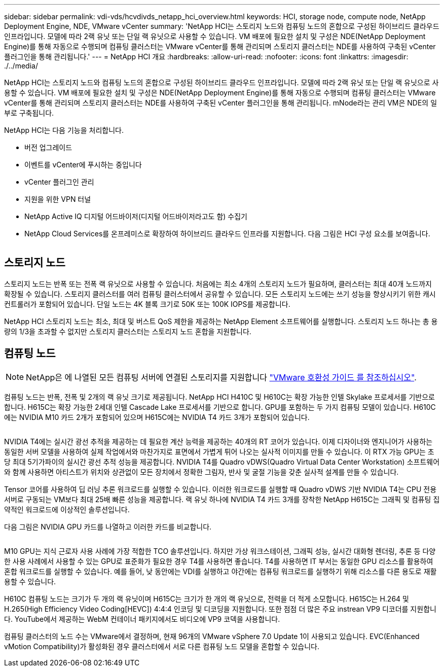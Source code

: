 ---
sidebar: sidebar 
permalink: vdi-vds/hcvdivds_netapp_hci_overview.html 
keywords: HCI, storage node, compute node, NetApp Deployment Engine, NDE, VMware vCenter 
summary: 'NetApp HCI는 스토리지 노드와 컴퓨팅 노드의 혼합으로 구성된 하이브리드 클라우드 인프라입니다. 모델에 따라 2랙 유닛 또는 단일 랙 유닛으로 사용할 수 있습니다. VM 배포에 필요한 설치 및 구성은 NDE(NetApp Deployment Engine)를 통해 자동으로 수행되며 컴퓨팅 클러스터는 VMware vCenter를 통해 관리되며 스토리지 클러스터는 NDE를 사용하여 구축된 vCenter 플러그인을 통해 관리됩니다.' 
---
= NetApp HCI 개요
:hardbreaks:
:allow-uri-read: 
:nofooter: 
:icons: font
:linkattrs: 
:imagesdir: ./../media/


[role="lead"]
NetApp HCI는 스토리지 노드와 컴퓨팅 노드의 혼합으로 구성된 하이브리드 클라우드 인프라입니다. 모델에 따라 2랙 유닛 또는 단일 랙 유닛으로 사용할 수 있습니다. VM 배포에 필요한 설치 및 구성은 NDE(NetApp Deployment Engine)를 통해 자동으로 수행되며 컴퓨팅 클러스터는 VMware vCenter를 통해 관리되며 스토리지 클러스터는 NDE를 사용하여 구축된 vCenter 플러그인을 통해 관리됩니다. mNode라는 관리 VM은 NDE의 일부로 구축됩니다.

NetApp HCI는 다음 기능을 처리합니다.

* 버전 업그레이드
* 이벤트를 vCenter에 푸시하는 중입니다
* vCenter 플러그인 관리
* 지원을 위한 VPN 터널
* NetApp Active IQ 디지털 어드바이저(디지털 어드바이저라고도 함) 수집기
* NetApp Cloud Services를 온프레미스로 확장하여 하이브리드 클라우드 인프라를 지원합니다. 다음 그림은 HCI 구성 요소를 보여줍니다.


image:hcvdivds_image5.png[""]



== 스토리지 노드

스토리지 노드는 반폭 또는 전폭 랙 유닛으로 사용할 수 있습니다. 처음에는 최소 4개의 스토리지 노드가 필요하며, 클러스터는 최대 40개 노드까지 확장될 수 있습니다. 스토리지 클러스터를 여러 컴퓨팅 클러스터에서 공유할 수 있습니다. 모든 스토리지 노드에는 쓰기 성능을 향상시키기 위한 캐시 컨트롤러가 포함되어 있습니다. 단일 노드는 4K 블록 크기로 50K 또는 100K IOPS를 제공합니다.

NetApp HCI 스토리지 노드는 최소, 최대 및 버스트 QoS 제한을 제공하는 NetApp Element 소프트웨어를 실행합니다. 스토리지 노드 하나는 총 용량의 1/3을 초과할 수 없지만 스토리지 클러스터는 스토리지 노드 혼합을 지원합니다.



== 컴퓨팅 노드


NOTE: NetApp은 에 나열된 모든 컴퓨팅 서버에 연결된 스토리지를 지원합니다 https://www.vmware.com/resources/compatibility/search.php?deviceCategory=server["VMware 호환성 가이드 를 참조하십시오"].

컴퓨팅 노드는 반폭, 전폭 및 2개의 랙 유닛 크기로 제공됩니다. NetApp HCI H410C 및 H610C는 확장 가능한 인텔 Skylake 프로세서를 기반으로 합니다. H615C는 확장 가능한 2세대 인텔 Cascade Lake 프로세서를 기반으로 합니다. GPU를 포함하는 두 가지 컴퓨팅 모델이 있습니다. H610C에는 NVIDIA M10 카드 2개가 포함되어 있으며 H615C에는 NVIDIA T4 카드 3개가 포함되어 있습니다.

image:hcvdivds_image6.png[""]

NVIDIA T4에는 실시간 광선 추적을 제공하는 데 필요한 계산 능력을 제공하는 40개의 RT 코어가 있습니다. 이제 디자이너와 엔지니어가 사용하는 동일한 서버 모델을 사용하여 실제 작업에서와 마찬가지로 표면에서 가볍게 튀어 나오는 실사적 이미지를 만들 수 있습니다. 이 RTX 가능 GPU는 초당 최대 5기가파이의 실시간 광선 추적 성능을 제공합니다. NVIDIA T4를 Quadro vDWS(Quadro Virtual Data Center Workstation) 소프트웨어와 함께 사용하면 아티스트가 위치와 상관없이 모든 장치에서 정확한 그림자, 반사 및 굴절 기능을 갖춘 실사적 설계를 만들 수 있습니다.

Tensor 코어를 사용하여 딥 러닝 추론 워크로드를 실행할 수 있습니다. 이러한 워크로드를 실행할 때 Quadro vDWS 기반 NVIDIA T4는 CPU 전용 서버로 구동되는 VM보다 최대 25배 빠른 성능을 제공합니다. 랙 유닛 하나에 NVIDIA T4 카드 3개를 장착한 NetApp H615C는 그래픽 및 컴퓨팅 집약적인 워크로드에 이상적인 솔루션입니다.

다음 그림은 NVIDIA GPU 카드를 나열하고 이러한 카드를 비교합니다.

image:hcvdivds_image7.png[""]

M10 GPU는 지식 근로자 사용 사례에 가장 적합한 TCO 솔루션입니다. 하지만 가상 워크스테이션, 그래픽 성능, 실시간 대화형 렌더링, 추론 등 다양한 사용 사례에서 사용할 수 있는 GPU로 표준화가 필요한 경우 T4를 사용하면 좋습니다. T4를 사용하면 IT 부서는 동일한 GPU 리소스를 활용하여 혼합 워크로드를 실행할 수 있습니다. 예를 들어, 낮 동안에는 VDI를 실행하고 야간에는 컴퓨팅 워크로드를 실행하기 위해 리소스를 다른 용도로 재활용할 수 있습니다.

H610C 컴퓨팅 노드는 크기가 두 개의 랙 유닛이며 H615C는 크기가 한 개의 랙 유닛으로, 전력을 더 적게 소모합니다. H615C는 H.264 및 H.265(High Efficiency Video Coding[HEVC]) 4:4:4 인코딩 및 디코딩을 지원합니다. 또한 점점 더 많은 주요 instrean VP9 디코더를 지원합니다. YouTube에서 제공하는 WebM 컨테이너 패키지에서도 비디오에 VP9 코덱을 사용합니다.

컴퓨팅 클러스터의 노드 수는 VMware에서 결정하며, 현재 96개의 VMware vSphere 7.0 Update 1이 사용되고 있습니다. EVC(Enhanced vMotion Compatibility)가 활성화된 경우 클러스터에서 서로 다른 컴퓨팅 노드 모델을 혼합할 수 있습니다.
